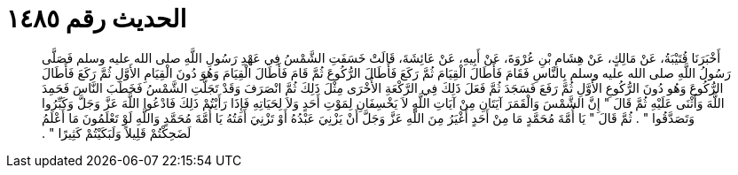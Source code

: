 
= الحديث رقم ١٤٨٥

[quote.hadith]
أَخْبَرَنَا قُتَيْبَةُ، عَنْ مَالِكٍ، عَنْ هِشَامِ بْنِ عُرْوَةَ، عَنْ أَبِيهِ، عَنْ عَائِشَةَ، قَالَتْ خَسَفَتِ الشَّمْسُ فِي عَهْدِ رَسُولِ اللَّهِ صلى الله عليه وسلم فَصَلَّى رَسُولُ اللَّهِ صلى الله عليه وسلم بِالنَّاسِ فَقَامَ فَأَطَالَ الْقِيَامَ ثُمَّ رَكَعَ فَأَطَالَ الرُّكُوعَ ثُمَّ قَامَ فَأَطَالَ الْقِيَامَ وَهُوَ دُونَ الْقِيَامِ الأَوَّلِ ثُمَّ رَكَعَ فَأَطَالَ الرُّكُوعَ وَهُو دُونَ الرُّكُوعِ الأَوَّلِ ثُمَّ رَفَعَ فَسَجَدَ ثُمَّ فَعَلَ ذَلِكَ فِي الرَّكْعَةِ الأُخْرَى مِثْلَ ذَلِكَ ثُمَّ انْصَرَفَ وَقَدْ تَجَلَّتِ الشَّمْسُ فَخَطَبَ النَّاسَ فَحَمِدَ اللَّهَ وَأَثْنَى عَلَيْهِ ثُمَّ قَالَ ‏‏"‏‏ إِنَّ الشَّمْسَ وَالْقَمَرَ آيَتَانِ مِنْ آيَاتِ اللَّهِ لاَ يَخْسِفَانِ لِمَوْتِ أَحَدٍ وَلاَ لِحَيَاتِهِ فَإِذَا رَأَيْتُمْ ذَلِكَ فَادْعُوا اللَّهَ عَزَّ وَجَلَّ وَكَبِّرُوا وَتَصَدَّقُوا ‏‏"‏‏ ‏‏.‏‏ ثُمَّ قَالَ ‏‏"‏‏ يَا أُمَّةَ مُحَمَّدٍ مَا مِنْ أَحَدٍ أَغْيَرُ مِنَ اللَّهِ عَزَّ وَجَلَّ أَنْ يَزْنِيَ عَبْدُهُ أَوْ تَزْنِيَ أَمَتُهُ يَا أُمَّةَ مُحَمَّدٍ وَاللَّهِ لَوْ تَعْلَمُونَ مَا أَعْلَمُ لَضَحِكْتُمْ قَلِيلاً وَلَبَكَيْتُمْ كَثِيرًا ‏‏"‏‏ ‏‏.‏‏